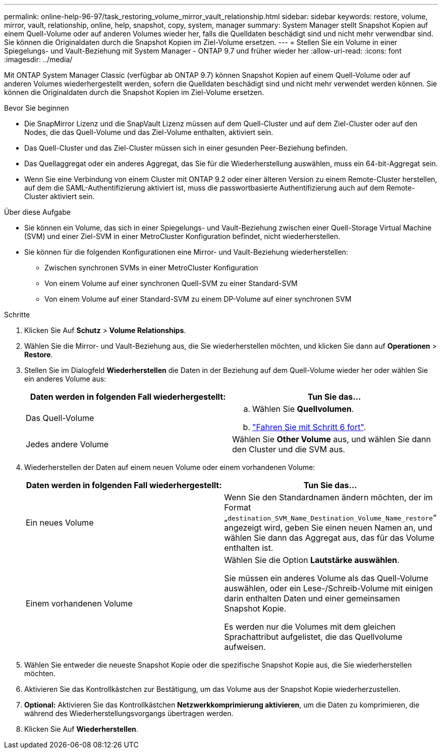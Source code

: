 ---
permalink: online-help-96-97/task_restoring_volume_mirror_vault_relationship.html 
sidebar: sidebar 
keywords: restore, volume, mirror, vault, relationship, online, help, snapshot, copy, system, manager 
summary: System Manager stellt Snapshot Kopien auf einem Quell-Volume oder auf anderen Volumes wieder her, falls die Quelldaten beschädigt sind und nicht mehr verwendbar sind. Sie können die Originaldaten durch die Snapshot Kopien im Ziel-Volume ersetzen. 
---
= Stellen Sie ein Volume in einer Spiegelungs- und Vault-Beziehung mit System Manager - ONTAP 9.7 und früher wieder her
:allow-uri-read: 
:icons: font
:imagesdir: ../media/


[role="lead"]
Mit ONTAP System Manager Classic (verfügbar ab ONTAP 9.7) können Snapshot Kopien auf einem Quell-Volume oder auf anderen Volumes wiederhergestellt werden, sofern die Quelldaten beschädigt sind und nicht mehr verwendet werden können. Sie können die Originaldaten durch die Snapshot Kopien im Ziel-Volume ersetzen.

.Bevor Sie beginnen
* Die SnapMirror Lizenz und die SnapVault Lizenz müssen auf dem Quell-Cluster und auf dem Ziel-Cluster oder auf den Nodes, die das Quell-Volume und das Ziel-Volume enthalten, aktiviert sein.
* Das Quell-Cluster und das Ziel-Cluster müssen sich in einer gesunden Peer-Beziehung befinden.
* Das Quellaggregat oder ein anderes Aggregat, das Sie für die Wiederherstellung auswählen, muss ein 64-bit-Aggregat sein.
* Wenn Sie eine Verbindung von einem Cluster mit ONTAP 9.2 oder einer älteren Version zu einem Remote-Cluster herstellen, auf dem die SAML-Authentifizierung aktiviert ist, muss die passwortbasierte Authentifizierung auch auf dem Remote-Cluster aktiviert sein.


.Über diese Aufgabe
* Sie können ein Volume, das sich in einer Spiegelungs- und Vault-Beziehung zwischen einer Quell-Storage Virtual Machine (SVM) und einer Ziel-SVM in einer MetroCluster Konfiguration befindet, nicht wiederherstellen.
* Sie können für die folgenden Konfigurationen eine Mirror- und Vault-Beziehung wiederherstellen:
+
** Zwischen synchronen SVMs in einer MetroCluster Konfiguration
** Von einem Volume auf einer synchronen Quell-SVM zu einer Standard-SVM
** Von einem Volume auf einer Standard-SVM zu einem DP-Volume auf einer synchronen SVM




.Schritte
. Klicken Sie Auf *Schutz* > *Volume Relationships*.
. Wählen Sie die Mirror- und Vault-Beziehung aus, die Sie wiederherstellen möchten, und klicken Sie dann auf *Operationen* > *Restore*.
. Stellen Sie im Dialogfeld *Wiederherstellen* die Daten in der Beziehung auf dem Quell-Volume wieder her oder wählen Sie ein anderes Volume aus:
+
|===
| Daten werden in folgenden Fall wiederhergestellt: | Tun Sie das... 


 a| 
Das Quell-Volume
 a| 
.. Wählen Sie *Quellvolumen*.
.. link:#step6["Fahren Sie mit Schritt 6 fort"].




 a| 
Jedes andere Volume
 a| 
Wählen Sie *Other Volume* aus, und wählen Sie dann den Cluster und die SVM aus.

|===
. Wiederherstellen der Daten auf einem neuen Volume oder einem vorhandenen Volume:
+
|===
| Daten werden in folgenden Fall wiederhergestellt: | Tun Sie das... 


 a| 
Ein neues Volume
 a| 
Wenn Sie den Standardnamen ändern möchten, der im Format „`destination_SVM_Name_Destination_Volume_Name_restore`“ angezeigt wird, geben Sie einen neuen Namen an, und wählen Sie dann das Aggregat aus, das für das Volume enthalten ist.



 a| 
Einem vorhandenen Volume
 a| 
Wählen Sie die Option *Lautstärke auswählen*.

Sie müssen ein anderes Volume als das Quell-Volume auswählen, oder ein Lese-/Schreib-Volume mit einigen darin enthalten Daten und einer gemeinsamen Snapshot Kopie.

Es werden nur die Volumes mit dem gleichen Sprachattribut aufgelistet, die das Quellvolume aufweisen.

|===
. Wählen Sie entweder die neueste Snapshot Kopie oder die spezifische Snapshot Kopie aus, die Sie wiederherstellen möchten.
. [[step6]]Aktivieren Sie das Kontrollkästchen zur Bestätigung, um das Volume aus der Snapshot Kopie wiederherzustellen.
. *Optional:* Aktivieren Sie das Kontrollkästchen *Netzwerkkomprimierung aktivieren*, um die Daten zu komprimieren, die während des Wiederherstellungsvorgangs übertragen werden.
. Klicken Sie Auf *Wiederherstellen*.


